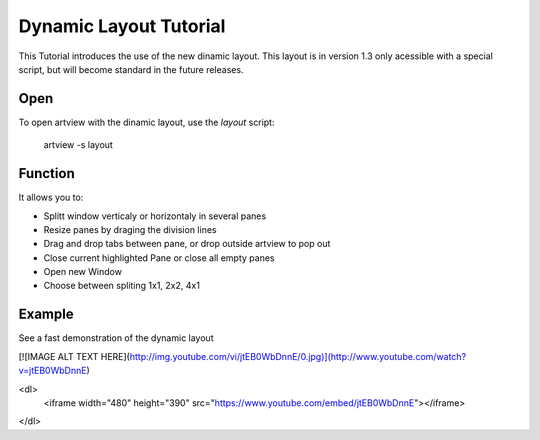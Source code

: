 
Dynamic Layout Tutorial
=======================

This Tutorial introduces the use of the new dinamic layout. This layout is in version 1.3 only acessible with a special script, but will become standard in the future releases.


Open
----

To open artview with the dinamic layout, use the *layout* script:

    artview -s layout


Function
--------

It allows you to:

- Splitt window verticaly or horizontaly in several panes
- Resize panes by draging the division lines
- Drag and drop tabs between pane, or drop outside artview to pop out
- Close current highlighted Pane or close all empty panes
- Open new Window
- Choose between spliting 1x1, 2x2, 4x1


Example
-------

See a fast demonstration of the dynamic layout

[![IMAGE ALT TEXT HERE](http://img.youtube.com/vi/jtEB0WbDnnE/0.jpg)](http://www.youtube.com/watch?v=jtEB0WbDnnE)

<dl>
    <iframe width="480" height="390" src="https://www.youtube.com/embed/jtEB0WbDnnE"></iframe>
</dl>




